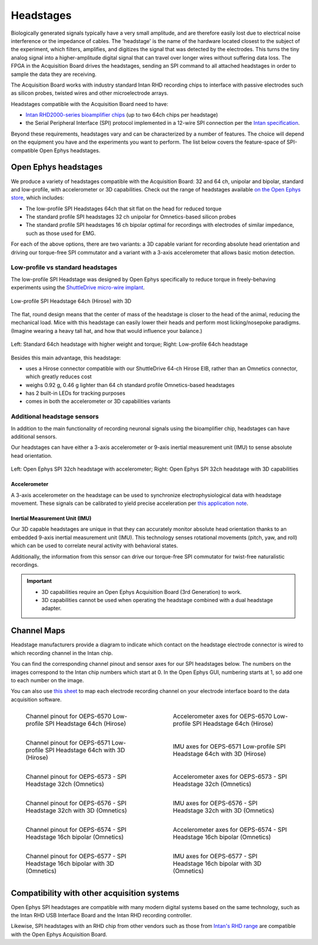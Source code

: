 .. _headstages:
.. role:: raw-html-m2r(raw)
   :format: html

***********************************
Headstages
***********************************
Biologically generated signals typically have a very small amplitude, and are therefore easily lost due to electrical noise interference or the impedance of cables. The 'headstage' is the name of the hardware located closest to the subject of the experiment, which filters, amplifies, and digitizes the signal that was detected by the electrodes. This turns the tiny analog signal into a higher-amplitude digital signal that can travel over longer wires without suffering data loss. The FPGA in the Acquisition Board drives the headstages, sending an SPI command to all attached headstages in order to sample the data they are receiving.

The Acquisition Board works with industry standard Intan RHD recording chips to interface with passive electrodes such as silicon probes, twisted wires and other microelectrode arrays.

Headstages compatible with the Acquisition Board need to have:

- `Intan RHD2000-series bioamplifier chips <https://intantech.com/files/Intan_RHD2000_series_datasheet.pdf>`_ (up to two 64ch chips per headstage)
- the Serial Peripheral Interface (SPI) protocol implemented in a 12-wire SPI connection per the `Intan specification <https://intantech.com/files/Intan_RHD2000_SPI_cable.pdf>`_.

Beyond these requirements, headstages vary and can be characterized by a number of features. The choice will depend on the equipment you have and the experiments you want to perform. The list below covers the feature-space of SPI-compatible Open Ephys headstages.

..  rst-class:: remove-white-space-in-definition-list

    Type of electrode inputs on the RHD2000-series chip (unipolar, bipolar)
        If you intend to acquire local field potentials and single units using a common reference,
        you'd use a unipolar headstage. If you have impedance matched pairs of electrodes for EMG or
        EEG acquisition, you'd use a headstage with bipolar inputs.
    Number of neuronal recording channels (16, 32, 64, 128...)
        The number of channels you'd like to record from and the type of probe or electrode array
        you intend to use will define the channel count.
    Electrode connector (Omnetics, Hirose, Molex, etc.)
        The connector on the probe or electrode interface board (EIB) needs to be compatible with
        that on the headstage or have a compatible EIB adapter.
    Additional sensors (3-axis accelerometer for motion detection, 9-axis inertial measurement unit for 3D capabilities)
        If you want to record absolute head orientation (pitch, yaw, roll) or drive our torque-free
        commutator, you need 3D capabilities.
    Shape (standard, low-profile, compact, etc)
        A low-profile headstage is more suitable to reduce torque than a standard upright one, and
        specifically designed for freely-behaving tetrode recordings with the ShuttleDrive.

Open Ephys headstages
###################################

We produce a variety of headstages compatible with the Acquisition Board: 32 and 64 ch, unipolar and bipolar, standard and low-profile, with accelerometer or 3D capabilities. Check out the range of headstages available `on the Open Ephys store <https://open-ephys.org/acquisition-system>`_, which includes:

- The low-profile SPI Headstages 64ch that sit flat on the head for reduced torque
- The standard profile SPI headstages 32 ch unipolar for Omnetics-based silicon probes
- The standard profile SPI headstages 16 ch bipolar optimal for recordings with electrodes of similar impedance, such as those used for EMG. 

For each of the above options, there are two variants: a 3D capable variant for recording absolute head orientation and driving our torque-free SPI commutator and a variant with a 3-axis accelerometer that allows basic motion detection.

Low-profile vs standard headstages
+++++++++++++++++++++++++++++++++++++++++++++++++

The low-profile SPI Headstage was designed by Open Ephys specifically to reduce torque in freely-behaving experiments using the `ShuttleDrive micro-wire implant <https://open-ephys.org/shuttledrive>`_.

.. figure:: ../_static/images/usermanual/headstages/low-profile-3D-front-back.png
   :width: 60%
   :align: center

   Low-profile SPI Headstage 64ch (Hirose) with 3D

The flat, round design means that the center of mass of the headstage is closer to the head of the animal, reducing the mechanical load. Mice with this headstage can easily lower their heads and perform most licking/nosepoke paradigms. (Imagine wearing a heavy tall hat, and how that would influence your balance.)

.. figure:: ../_static/images/usermanual/headstages/image-20201209-170837.png
   :width: 50%
   :align: center

   Left: Standard 64ch headstage with higher weight and torque; Right: Low-profile 64ch headstage

Besides this main advantage, this headstage:

- uses a Hirose connector compatible with our ShuttleDrive 64-ch Hirose EIB, rather than an Omnetics connector, which greatly reduces cost
- weighs 0.92 g, 0.46 g lighter than 64 ch standard profile Omnetics-based headstages
- has 2 built-in LEDs for tracking purposes
- comes in both the accelerometer or 3D capabilities variants

Additional headstage sensors
++++++++++++++++++++++++++++++++

In addition to the main functionality of recording neuronal signals using the bioamplifier chip, headstages can have additional sensors.

Our headstages can have either a 3-axis accelerometer or 9-axis inertial measurement unit (IMU) to sense absolute head orientation.

.. figure:: ../_static/images/usermanual/headstages/Accel_3D_comparison.png
   :width: 60%
   :align: center

   Left: Open Ephys SPI 32ch headstage with accelerometer; Right: Open Ephys SPI 32ch headstage with 3D capabilities

.. _acc:

Accelerometer
----------------

A 3-axis accelerometer on the headstage can be used to synchronize electrophysiological data with headstage movement. These signals can be
calibrated to yield precise acceleration per `this application note  <https://intantech.com/files/Intan_RHD2000_accelerometer_calibration.pdf>`_.

.. _3dcap:

Inertial Measurement Unit (IMU)
--------------------------------

Our 3D capable headstages are unique in that they can accurately monitor absolute head orientation thanks to an embedded 9-axis inertial measurement unit (IMU). This technology senses rotational movements (pitch, yaw, and roll) which can be used to correlate neural activity with behavioral states.

Additionally, the information from this sensor can drive our torque-free SPI commutator for twist-free naturalistic recordings.

.. important::
   - 3D capabilities require an Open Ephys Acquisition Board (3rd Generation) to work.
   - 3D capabilities cannot be used when operating the headstage combined with a dual headstage adapter. 


Channel Maps
######################################

Headstage manufacturers provide a diagram to indicate which contact on the headstage electrode connector is wired to which recording channel in the Intan chip.

You can find the corresponding channel pinout and sensor axes for our SPI headstages below. The numbers on the images correspond to the Intan chip numbers which start at 0. In the Open Ephys GUI, numbering starts at 1, so add one to each number on the image.

You can also use `this sheet <https://docs.google.com/spreadsheets/d/1WYDymxNqGRtFPxn69H9JzeMgePpXcFSPHiWJYBE0lu4/edit#gid=0>`__ to map each electrode recording channel on your electrode interface board to the data acquisition software.

.. list-table::
   :class: borderless
   :widths: 50 50

   * - .. figure :: /_static/images/channelmaps/OEPS-6570_channel_map_label.jpg

          Channel pinout for OEPS-6570 Low-profile SPI Headstage 64ch (Hirose)

     - .. figure :: /_static/images/channelmaps/OEPS-6570_axes.jpg

          Accelerometer axes for OEPS-6570 Low-profile SPI Headstage 64ch (Hirose)

   * - .. figure :: /_static/images/channelmaps/OEPS-6571_channel_map_label.jpg
   
         Channel pinout for OEPS-6571 Low-profile SPI Headstage 64ch with 3D (Hirose)

     - .. figure :: /_static/images/channelmaps/OEPS-6571_axes.jpg

          IMU axes for OEPS-6571 Low-profile SPI Headstage 64ch with 3D (Hirose)

   * - .. figure :: /_static/images/channelmaps/OEPS-6573_channel_map_label.jpg
   
         Channel pinout for OEPS-6573 - SPI Headstage 32ch (Omnetics)

     - .. figure :: /_static/images/channelmaps/OEPS-6573_axes.jpg

          Accelerometer axes for OEPS-6573 - SPI Headstage 32ch (Omnetics)

   * - .. figure :: /_static/images/channelmaps/OEPS-6576_channel_map_label.jpg
   
         Channel pinout for OEPS-6576 - SPI Headstage 32ch with 3D (Omnetics)

     - .. figure :: /_static/images/channelmaps/OEPS-6576_axes.jpg

          IMU axes for OEPS-6576 - SPI Headstage 32ch with 3D (Omnetics)
   
   * - .. figure :: /_static/images/channelmaps/OEPS-6574_channel_map_label.jpg
   
         Channel pinout for OEPS-6574 - SPI Headstage 16ch bipolar (Omnetics)

     - .. figure :: /_static/images/channelmaps/OEPS-6574_axes.jpg

          Accelerometer axes for OEPS-6574 - SPI Headstage 16ch bipolar (Omnetics)
   
   * - .. figure :: /_static/images/channelmaps/OEPS-6577_channel_map_label.jpg
   
         Channel pinout for OEPS-6577 - SPI Headstage 16ch bipolar with 3D (Omnetics)

     - .. figure :: /_static/images/channelmaps/OEPS-6577_axes.jpg

          IMU axes for OEPS-6577 - SPI Headstage 16ch bipolar with 3D (Omnetics)

Compatibility with other acquisition systems
##############################################

Open Ephys SPI headstages are compatible with many modern digital systems based on the same technology, such as the Intan RHD USB Interface Board and the Intan RHD recording controller.

Likewise, SPI headstages with an RHD chip from other vendors such as those from `Intan's RHD range <https://intantech.com/RHD_headstages.html>`_ are compatible with the Open Ephys Acquisition Board.